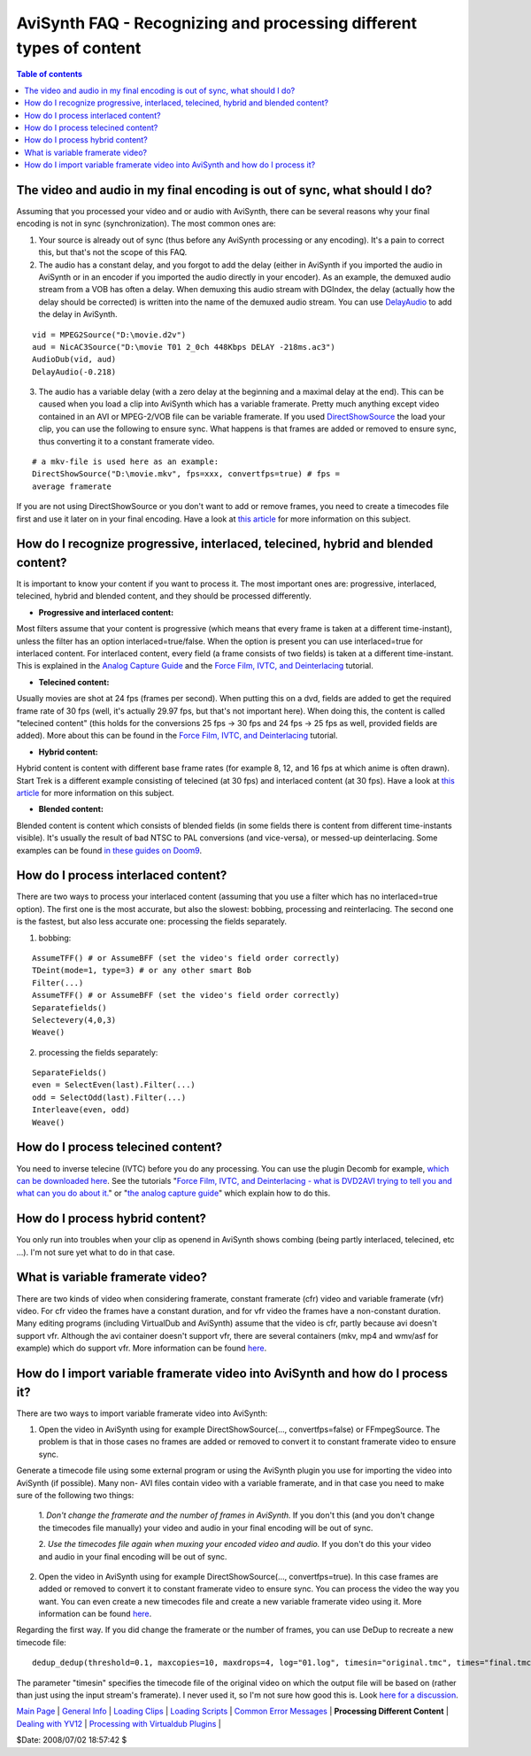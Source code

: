
AviSynth FAQ - Recognizing and processing different types of content
====================================================================


.. contents:: Table of contents
    :depth: 3


The video and audio in my final encoding is out of sync, what should I do?
--------------------------------------------------------------------------

Assuming that you processed your video and or audio with AviSynth, there can
be several reasons why your final encoding is not in sync (synchronization).
The most common ones are:

1) Your source is already out of sync (thus before any AviSynth
   processing or any encoding). It's a pain to correct this, but that's not
   the scope of this FAQ.

2) The audio has a constant delay, and you forgot to add the delay
   (either in AviSynth if you imported the audio in AviSynth or in an
   encoder if you imported the audio directly in your encoder). As an
   example, the demuxed audio stream from a VOB has often a delay. When
   demuxing this audio stream with DGIndex, the delay (actually how the
   delay should be corrected) is written into the name of the demuxed audio
   stream. You can use `DelayAudio`_ to add the delay in AviSynth.

::

    vid = MPEG2Source("D:\movie.d2v")
    aud = NicAC3Source("D:\movie T01 2_0ch 448Kbps DELAY -218ms.ac3")
    AudioDub(vid, aud)
    DelayAudio(-0.218)

3) The audio has a variable delay (with a zero delay at the beginning and
   a maximal delay at the end). This can be caused when you load a clip into
   AviSynth which has a variable framerate. Pretty much anything except
   video contained in an AVI or MPEG-2/VOB file can be variable framerate.
   If you used `DirectShowSource`_ the load your clip, you can use the
   following to ensure sync. What happens is that frames are added or
   removed to ensure sync, thus converting it to a constant framerate video.

::

    # a mkv-file is used here as an example:
    DirectShowSource("D:\movie.mkv", fps=xxx, convertfps=true) # fps =
    average framerate

If you are not using DirectShowSource or you don't want to add or remove
frames, you need to create a timecodes file first and use it later on in your
final encoding. Have a look at `this article`_ for more information on this
subject.


How do I recognize progressive, interlaced, telecined, hybrid and blended content?
----------------------------------------------------------------------------------

It is important to know your content if you want to process it. The most
important ones are: progressive, interlaced, telecined, hybrid and blended
content, and they should be processed differently.

-   **Progressive and interlaced content:**

|     Most filters assume that your content is progressive (which means that every
      frame is taken at a different time-instant), unless the filter has an option
      interlaced=true/false. When the option is present you can use interlaced=true
      for interlaced content. For interlaced content, every field (a frame consists
      of two fields) is taken at a different time-instant. This is explained in the
      `Analog Capture Guide`_ and the `Force Film, IVTC, and Deinterlacing`_
      tutorial.

-   **Telecined content:**

|     Usually movies are shot at 24 fps (frames per second). When putting this on a
      dvd, fields are added to get the required frame rate of 30 fps (well, it's
      actually 29.97 fps, but that's not important here). When doing this, the
      content is called "telecined content" (this holds for the conversions 25 fps
      -> 30 fps and 24 fps -> 25 fps as well, provided fields are added). More
      about this can be found in the `Force Film, IVTC, and Deinterlacing`_
      tutorial.

-   **Hybrid content:**

|     Hybrid content is content with different base frame rates (for example 8, 12,
      and 16 fps at which anime is often drawn). Start Trek is a different example
      consisting of telecined (at 30 fps) and interlaced content (at 30 fps).  Have
      a look at `this article`_ for more information on this subject.

-   **Blended content:**

|     Blended content is content which consists of blended fields (in some fields
      there is content from different time-instants visible). It's usually the
      result of bad NTSC to PAL conversions (and vice-versa), or messed-up
      deinterlacing. Some examples can be found `in these guides`_ `on Doom9`_.


How do I process interlaced content?
------------------------------------

There are two ways to process your interlaced content (assuming that you use
a filter which has no interlaced=true option). The first one is the most
accurate, but also the slowest: bobbing, processing and reinterlacing. The
second one is the fastest, but also less accurate one: processing the fields
separately.

1) bobbing:

::

    AssumeTFF() # or AssumeBFF (set the video's field order correctly)
    TDeint(mode=1, type=3) # or any other smart Bob
    Filter(...)
    AssumeTFF() # or AssumeBFF (set the video's field order correctly)
    Separatefields()
    Selectevery(4,0,3)
    Weave()

2) processing the fields separately:

::

    SeparateFields()
    even = SelectEven(last).Filter(...)
    odd = SelectOdd(last).Filter(...)
    Interleave(even, odd)
    Weave()


How do I process telecined content?
-----------------------------------

You need to inverse telecine (IVTC) before you do any processing. You can use
the plugin Decomb for example, `which can be downloaded here`_. See the
tutorials "`Force Film, IVTC, and Deinterlacing - what is DVD2AVI trying to
tell you and what can you do about it.`_" or "`the analog capture guide`_"
which explain how to do this.


How do I process hybrid content?
--------------------------------

You only run into troubles when your clip as openend in AviSynth shows
combing (being partly interlaced, telecined, etc ...). I'm not sure yet what
to do in that case.


What is variable framerate video?
---------------------------------

There are two kinds of video when considering framerate, constant framerate
(cfr) video and variable framerate (vfr) video. For cfr video the frames have
a constant duration, and for vfr video the frames have a non-constant
duration. Many editing programs (including VirtualDub and AviSynth) assume
that the video is cfr, partly because avi doesn't support vfr. Although the
avi container doesn't support vfr, there are several containers (mkv, mp4 and
wmv/asf for example) which do support vfr. More information can be found
`here`_.


How do I import variable framerate video into AviSynth and how do I process it?
-------------------------------------------------------------------------------

There are two ways to import variable framerate video into AviSynth:

1.  Open the video in AviSynth using for example DirectShowSource(...,
    convertfps=false) or FFmpegSource. The problem is that in those cases no
    frames are added or removed to convert it to constant framerate video to
    ensure sync.

Generate a timecode file using some external program or using the AviSynth
plugin you use for importing the video into AviSynth (if possible). Many non-
AVI files contain video with a variable framerate, and in that case you need
to make sure of the following two things:

    1.  *Don't change the framerate and the number of frames in
    AviSynth.* If you don't this (and you don't change the timecodes file
    manually) your video and audio in your final encoding will be out of
    sync.

    2.  *Use the timecodes file again when muxing your encoded video and
    audio.* If you don't do this your video and audio in your final encoding
    will be out of sync.

2.  Open the video in AviSynth using for example DirectShowSource(...,
    convertfps=true). In this case frames are added or removed to convert it
    to constant framerate video to ensure sync. You can process the video the
    way you want. You can even create a new timecodes file and create a new
    variable framerate video using it. More information can be found `here`_.

Regarding the first way. If you did change the framerate or the number of
frames, you can use DeDup to recreate a new timecode file:

::

    dedup_dedup(threshold=0.1, maxcopies=10, maxdrops=4, log="01.log", timesin="original.tmc", times="final.tmc")

The parameter "timesin" specifies the timecode file of the original video on
which the output file will be based on (rather than just using the input
stream's framerate). I never used it, so I'm not sure how good this is. Look
`here for a discussion`_.

| `Main Page`_ | `General Info`_ | `Loading Clips`_ | `Loading Scripts`_ | `Common Error Messages`_ | **Processing Different Content** | `Dealing with YV12`_ | `Processing with Virtualdub Plugins`_ |

$Date: 2008/07/02 18:57:42 $

.. _DelayAudio: corefilters/delayaudio.rst
.. _DirectShowSource: http://avisynth.org/mediawiki/DirectShowSource
.. _this article: advancedtopics/hybrid_video.htm
.. _Analog Capture Guide: http://www.doom9.org/index.html?/capture/introduction.html
.. _Force Film, IVTC, and Deinterlacing: http://www.doom9.org/ivtc-tut.htm
.. _in these guides:
    http://www.doom9.org/index.html?/capture/postprocessing_avisynth.html
.. _which can be downloaded here: http://neuron2.net/decomb/decombnew.html
.. _Force Film, IVTC, and Deinterlacing - what is DVD2AVI trying to tell
    you and what can you do about it.: http://www.doom9.org/ivtc-tut.htm
.. _on Doom9: http://www.doom9.org/ivtc-tut.htm
.. _the analog capture guide:
    http://www.doom9.org/index.html?/capture/postprocessing_avisynth.html
.. _here: advancedtopics/hybrid_video.rst
.. _here for a discussion: http://forum.doom9.org/showthread.php?t=121593
.. _Main Page: faq_sections.rst
.. _General Info: faq_general_info.rst
.. _Loading Clips: faq_loading_clips.rst
.. _Loading Scripts: faq_frameserving.rst
.. _Common Error Messages: faq_common_errors.rst
.. _Dealing with YV12: faq_yv12.rst
.. _Processing with Virtualdub Plugins: faq_using_virtualdub_plugins.rst
